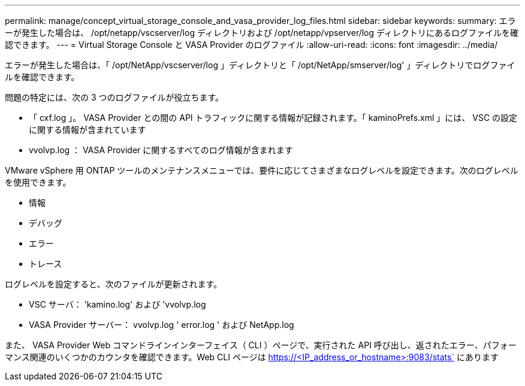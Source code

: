 ---
permalink: manage/concept_virtual_storage_console_and_vasa_provider_log_files.html 
sidebar: sidebar 
keywords:  
summary: エラーが発生した場合は、 /opt/netapp/vscserver/log ディレクトリおよび /opt/netapp/vpserver/log ディレクトリにあるログファイルを確認できます。 
---
= Virtual Storage Console と VASA Provider のログファイル
:allow-uri-read: 
:icons: font
:imagesdir: ../media/


[role="lead"]
エラーが発生した場合は、「 /opt/NetApp/vscserver/log 」ディレクトリと「 /opt/NetApp/smserver/log' 」ディレクトリでログファイルを確認できます。

問題の特定には、次の 3 つのログファイルが役立ちます。

* 「 cxf.log 」。 VASA Provider との間の API トラフィックに関する情報が記録されます。「 kaminoPrefs.xml 」には、 VSC の設定に関する情報が含まれています
* vvolvp.log ： VASA Provider に関するすべてのログ情報が含まれます


VMware vSphere 用 ONTAP ツールのメンテナンスメニューでは、要件に応じてさまざまなログレベルを設定できます。次のログレベルを使用できます。

* 情報
* デバッグ
* エラー
* トレース


ログレベルを設定すると、次のファイルが更新されます。

* VSC サーバ： 'kamino.log' および 'vvolvp.log
* VASA Provider サーバー： vvolvp.log ' error.log ' および NetApp.log


また、 VASA Provider Web コマンドラインインターフェイス（ CLI ）ページで、実行された API 呼び出し、返されたエラー、パフォーマンス関連のいくつかのカウンタを確認できます。Web CLI ページは https://<IP_address_or_hostname>:9083/stats` にあります
